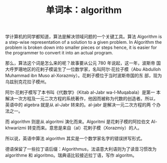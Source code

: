 #+LAYOUT: post
#+TITLE: 单词本：algorithm
#+TAGS: English
#+CATEGORIES: language

学计算机的同学都知道，算法是解决领域问题的一个关键工具。算法 Algorithm
is a step-wise representation of a solution to a given problem. In
Algorithm the problem is broken down into smaller pieces or steps
hence, it is easier for the programmer to convert it into an actual
program.

那么，算法这个词是怎么来的呢？故事要从公元 780 年说起，这一年，波斯帝
国大呼罗珊地区的花剌子模诞生了一位数学家，名叫阿尔·花拉子模（Abu
Abdulloh Muhammad ibn Muso al-Xorazmiy）。花剌子模位于当时波斯帝国的东
部，现为乌兹别克花拉子模州。

阿尔·花剌子模写了本书叫《代数学》（Kitab al-Jabr wa-l-Muqabala）是第一
本解决一次方程及一元二次方程的系统著作，他因而被称为代数的创造者。所以，
英语中的 algebra 就是从 al-Jabr 转来的。al-jabr 是解决一元二次方程的两
个办法之一。

而 algorithm 则是从 algoritmi 演化而来。Algoritmi 是花剌子模的阿拉伯文
Al-khwarizmi 转变而来。意思是来自（al）花剌子模（Xorazmiy）的人。

所以说，英语中算法 algorithm 其实是一个数学家名字的错误拼写形式。

德语保留了一些拉丁语后缀：Algorithmus，法语意大利语则为了读音习惯改为
algorithme 和 algoritmo。瑞典语比较接近拉丁语，写作 algoritm。

